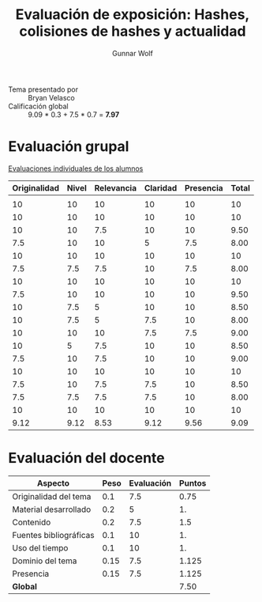 #+title: Evaluación de exposición: Hashes, colisiones de hashes y actualidad
#+author: Gunnar Wolf

- Tema presentado por :: Bryan Velasco
- Calificación global ::   9.09 * 0.3 + 7.5  * 0.7 = *7.97*

* Evaluación grupal

[[./evaluacion_alumnos.pdf][Evaluaciones individuales de los alumnos]]

|--------------+-------+------------+----------+-----------+-------|
| Originalidad | Nivel | Relevancia | Claridad | Presencia | Total |
|--------------+-------+------------+----------+-----------+-------|
|              |       |            |          |           |       |
|           10 |    10 |         10 |       10 |        10 |    10 |
|           10 |    10 |         10 |       10 |        10 |    10 |
|           10 |    10 |        7.5 |       10 |        10 |  9.50 |
|          7.5 |    10 |         10 |        5 |       7.5 |  8.00 |
|           10 |    10 |         10 |       10 |        10 |    10 |
|          7.5 |   7.5 |        7.5 |       10 |       7.5 |  8.00 |
|           10 |    10 |         10 |       10 |        10 |    10 |
|          7.5 |    10 |         10 |       10 |        10 |  9.50 |
|           10 |   7.5 |          5 |       10 |        10 |  8.50 |
|           10 |   7.5 |          5 |      7.5 |        10 |  8.00 |
|           10 |    10 |         10 |      7.5 |       7.5 |  9.00 |
|           10 |     5 |        7.5 |       10 |        10 |  8.50 |
|          7.5 |    10 |        7.5 |       10 |        10 |  9.00 |
|           10 |    10 |         10 |       10 |        10 |    10 |
|          7.5 |    10 |        7.5 |      7.5 |        10 |  8.50 |
|          7.5 |   7.5 |        7.5 |      7.5 |        10 |  8.00 |
|           10 |    10 |         10 |       10 |        10 |    10 |
|--------------+-------+------------+----------+-----------+-------|
|         9.12 |  9.12 |       8.53 |     9.12 |      9.56 |  9.09 |
|--------------+-------+------------+----------+-----------+-------|
#+TBLFM: @>$1..@>$6=vmean(@II..@III-1); f-2::@3$>..@>>>$>=vmean($1..$5); f-2

* Evaluación del docente

| *Aspecto*              | *Peso* | *Evaluación* | *Puntos* |
|------------------------+--------+--------------+----------|
| Originalidad del tema  |    0.1 |          7.5 |     0.75 |
| Material desarrollado  |    0.2 |            5 |       1. |
| Contenido              |    0.2 |          7.5 |      1.5 |
| Fuentes bibliográficas |    0.1 |           10 |       1. |
| Uso del tiempo         |    0.1 |           10 |       1. |
| Dominio del tema       |   0.15 |          7.5 |    1.125 |
| Presencia              |   0.15 |          7.5 |    1.125 |
|------------------------+--------+--------------+----------|
| *Global*               |        |              |     7.50 |
#+TBLFM: @<<$4..@>>$4=$2*$3::$4=vsum(@<<..@>>);f-2
